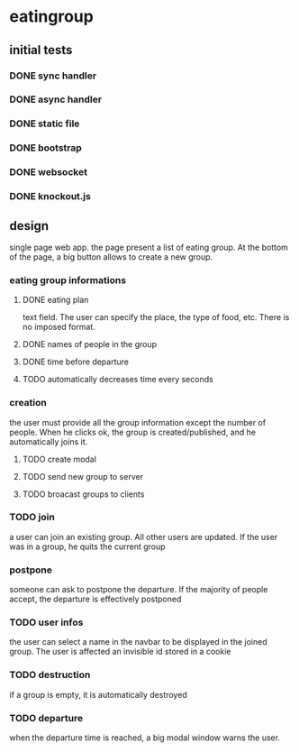 * eatingroup
** initial tests
*** DONE sync handler
*** DONE async handler
*** DONE static file
*** DONE bootstrap
*** DONE websocket
*** DONE knockout.js
** design
   single page web app.
   the page present a list of eating group. At the bottom of the page,
   a big button allows to create a new group.
*** eating group informations
**** DONE eating plan
     text field. The user can specify the place, the type of food,
     etc. There is no imposed format.
**** DONE names of people in the group
**** DONE time before departure
**** TODO automatically decreases time every seconds
*** creation
    the user must provide all the group information except the number
    of people. When he clicks ok, the group is created/published, and
    he automatically joins it.
**** TODO create modal
**** TODO send new group to server
**** TODO broacast groups to clients
*** TODO join
    a user can join an existing group. All other users are updated. If
    the user was in a group, he quits the current group
*** postpone
    someone can ask to postpone the departure. If the majority of
    people accept, the departure is effectively postponed
*** TODO user infos
    the user can select a name in the navbar to be displayed in the
    joined group. The user is affected an invisible id stored in a
    cookie
*** TODO destruction
    if a group is empty, it is automatically destroyed
*** TODO departure
    when the departure time is reached, a big modal window warns the
    user.
